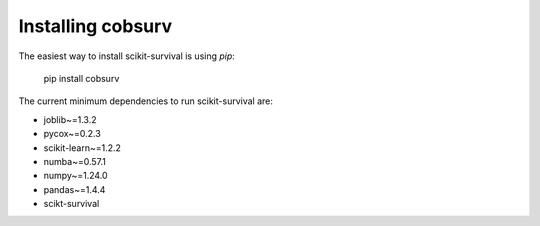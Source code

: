 Installing cobsurv
==========================

The easiest way to install scikit-survival is using `pip`:

    pip install cobsurv

The current minimum dependencies to run scikit-survival are:

- joblib~=1.3.2
- pycox~=0.2.3
- scikit-learn~=1.2.2
- numba~=0.57.1
- numpy~=1.24.0
- pandas~=1.4.4
- scikt-survival
